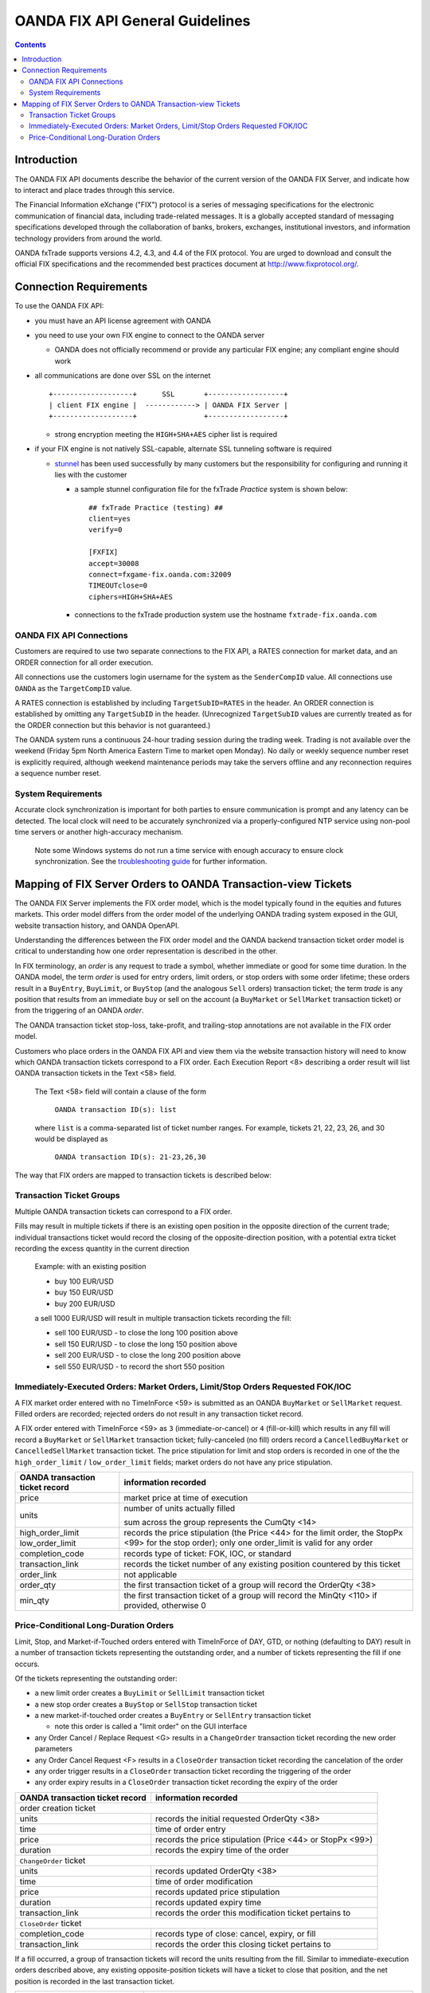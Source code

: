 .. _stunnel: http://www.stunnel.org/

================================
OANDA FIX API General Guidelines
================================

.. contents::

Introduction
============

The OANDA FIX API documents describe the behavior of the current version
of the OANDA FIX Server, and indicate how to interact and place trades
through this service.

The Financial Information eXchange ("FIX") protocol is a series of
messaging specifications for the electronic communication of financial
data, including trade-related messages. It is a globally accepted
standard of messaging specifications developed through the
collaboration of banks, brokers, exchanges, institutional investors,
and information technology providers from around the world.

OANDA fxTrade supports versions 4.2, 4.3, and 4.4 of the FIX
protocol. You are urged to download and consult the official FIX 
specifications and the recommended best practices document
at http://www.fixprotocol.org/.

Connection Requirements
=======================

To use the OANDA FIX API:

* you must have an API license agreement with OANDA

* you need to use your own FIX engine to connect to the OANDA server

  * OANDA does not officially recommend or provide any particular
    FIX engine; any compliant engine should work


* all communications are done over SSL on the internet

  ::

     +-------------------+      SSL       +------------------+
     | client FIX engine |  ------------> | OANDA FIX Server |
     +-------------------+                +------------------+

  * strong encryption meeting the ``HIGH+SHA+AES`` cipher list is 
    required


* if your FIX engine is not natively SSL-capable, alternate SSL 
  tunneling software is required

  * stunnel_ has been used successfully by many customers but the
    responsibility for configuring and running it lies with the customer

    * a sample stunnel configuration file for the fxTrade *Practice* 
      system is shown below:

      ::

         ## fxTrade Practice (testing) ##
         client=yes
         verify=0

         [FXFIX]
         accept=30008
         connect=fxgame-fix.oanda.com:32009
         TIMEOUTclose=0
         ciphers=HIGH+SHA+AES

    * connections to the fxTrade production system use the hostname
      ``fxtrade-fix.oanda.com``
         
OANDA FIX API Connections
-------------------------

Customers are required to use two separate connections to the FIX API,
a RATES connection for market data, and an ORDER connection for all
order execution.

All connections use the customers login username for the system as the
``SenderCompID`` value.  All connections use ``OANDA`` as the 
``TargetCompID`` value.

A RATES connection is established by including ``TargetSubID=RATES``
in the header.  An ORDER connection is established by omitting any
``TargetSubID`` in the header.  (Unrecognized ``TargetSubID`` values
are currently treated as for the ORDER connection but this behavior is
not guaranteed.)

The OANDA system runs a continuous 24-hour trading session during the
trading week.  Trading is not available over the weekend (Friday 5pm
North America Eastern Time to market open Monday).  No daily or
weekly sequence number reset is explicitly required, although weekend
maintenance periods may take the servers offline and any reconnection
requires a sequence number reset.

System Requirements
-------------------

Accurate clock synchronization is important for both parties to ensure
communication is prompt and any latency can be detected.  The local
clock will need to be accurately synchronized via a properly-configured
NTP service using non-pool time servers or another high-accuracy 
mechanism.

    Note some Windows systems do not run a time service with enough
    accuracy to ensure clock synchronization.  See the 
    `troubleshooting guide <./oanda-fix-api-troubleshooting.rst>`_ 
    for further information.

Mapping of FIX Server Orders to OANDA Transaction-view Tickets
==============================================================

The OANDA FIX Server implements the FIX order model, which is the model
typically found in the equities and futures markets.  This order model
differs from the order model of the underlying OANDA trading system
exposed in the GUI, website transaction history, and OANDA OpenAPI.

Understanding the differences between the FIX order model and the OANDA
backend transaction ticket order model is critical to understanding how
one order representation is described in the other.

In FIX terminology, an *order* is any request to trade a symbol, whether
immediate or good for some time duration.  In the OANDA model, the term
*order* is used for entry orders, limit orders, or stop orders with some 
order lifetime; these orders result in a ``BuyEntry``, ``BuyLimit``, or 
``BuyStop`` (and the analogous ``Sell`` orders) transaction ticket; the
term *trade* is any position that results from an immediate buy or sell 
on the account (a ``BuyMarket`` or ``SellMarket`` transaction ticket)
or from the triggering of an OANDA *order*.

The OANDA transaction ticket stop-loss, take-profit, and trailing-stop
annotations are not available in the FIX order model.

Customers who place orders in the OANDA FIX API and view them via the
website transaction history will need to know which OANDA transaction 
tickets correspond to a FIX order.  Each Execution Report <8>
describing a order result will list OANDA transaction tickets in the
Text <58> field.

    The Text <58> field will contain a clause of the form

        ``OANDA transaction ID(s): list``

    where ``list`` is a comma-separated list of ticket number ranges.
    For example, tickets 21, 22, 23, 26, and 30 would be displayed as

        ``OANDA transaction ID(s): 21-23,26,30``

The way that FIX orders are mapped to transaction tickets is described
below:

Transaction Ticket Groups
-------------------------

Multiple OANDA transaction tickets can correspond to a FIX order.

Fills may result in multiple tickets if there is an existing open 
position in the opposite direction of the current trade; individual
transactions ticket would record the closing of the opposite-direction
position, with a potential extra ticket recording the excess quantity
in the current direction

    Example: with an existing position

    * buy 100 EUR/USD

    * buy 150 EUR/USD

    * buy 200 EUR/USD

    a sell 1000 EUR/USD will result in multiple transaction tickets
    recording the fill:

    * sell 100 EUR/USD - to close the long 100 position above

    * sell 150 EUR/USD - to close the long 150 position above

    * sell 200 EUR/USD - to close the long 200 position above

    * sell 550 EUR/USD - to record the short 550 position


Immediately-Executed Orders: Market Orders, Limit/Stop Orders Requested FOK/IOC
-------------------------------------------------------------------------------

A FIX market order entered with no TimeInForce <59> is submitted as an
OANDA ``BuyMarket`` or ``SellMarket`` request.  Filled orders are 
recorded; rejected orders do not result in any transaction ticket record.

A FIX order entered with TimeInForce <59> as
``3`` (immediate-or-cancel) or ``4`` (fill-or-kill) which results in any
fill will record a ``BuyMarket`` or ``SellMarket`` transaction ticket; 
fully-canceled (no fill) orders record a ``CancelledBuyMarket``
or ``CancelledSellMarket`` transaction ticket.  The price stipulation
for limit and stop orders is recorded in one of the the
``high_order_limit`` / ``low_order_limit`` fields; market orders do not
have any price stipulation.

+-------------------+--------------------------------------------------+
| OANDA transaction | information recorded                             |
| ticket record     |                                                  |
+===================+==================================================+
| price             | market price at time of execution                |
+-------------------+--------------------------------------------------+
| units             | number of units actually filled                  |
|                   |                                                  |
|                   | sum across the group represents the CumQty <14>  |
+-------------------+--------------------------------------------------+
| high_order_limit  | records the price stipulation (the Price <44>    |
+-------------------+ for the limit order, the StopPx <99> for the     |
| low_order_limit   | stop order); only one order_limit is valid       |
|                   | for any order                                    |
+-------------------+--------------------------------------------------+
| completion_code   | records type of ticket: FOK, IOC, or standard    |
+-------------------+--------------------------------------------------+
| transaction_link  | records the ticket number of any existing        |
|                   | position countered by this ticket                |
+-------------------+--------------------------------------------------+
| order_link        | not applicable                                   |
+-------------------+--------------------------------------------------+
| order_qty         | the first transaction ticket of a group will     |
|                   | record the OrderQty <38>                         |
+-------------------+--------------------------------------------------+
| min_qty           | the first transaction ticket of a group will     |
|                   | record the MinQty <110> if provided, otherwise 0 |
+-------------------+--------------------------------------------------+

Price-Conditional Long-Duration Orders
--------------------------------------

Limit, Stop, and Market-if-Touched orders entered with TimeInForce of
DAY, GTD, or nothing (defaulting to DAY) result in a number of 
transaction tickets representing the outstanding order, and a number
of tickets representing the fill if one occurs.

Of the tickets representing the outstanding order:

* a new limit order creates a ``BuyLimit`` or ``SellLimit`` transaction
  ticket

* a new stop order creates a ``BuyStop`` or ``SellStop`` transaction
  ticket

* a new market-if-touched order creates a ``BuyEntry`` or ``SellEntry``
  transaction ticket

  * note this order is called a "limit order" on the GUI interface

* any Order Cancel / Replace Request <G> results in a ``ChangeOrder``
  transaction ticket recording the new order parameters

* any Order Cancel Request <F> results in a ``CloseOrder`` transaction
  ticket recording the cancelation of the order

* any order trigger results in a ``CloseOrder`` transaction ticket
  recording the triggering of the order

* any order expiry results in a ``CloseOrder`` transaction ticket
  recording the expiry of the order

+-------------------+--------------------------------------------------+
| OANDA transaction | information recorded                             |
| ticket record     |                                                  |
+===================+==================================================+
| order creation ticket                                                |
+-------------------+--------------------------------------------------+
| units             | records the initial requested OrderQty <38>      |
+-------------------+--------------------------------------------------+
| time              | time of order entry                              |
+-------------------+--------------------------------------------------+
| price             | records the price stipulation (Price <44> or     |
|                   | StopPx <99>)                                     |
+-------------------+--------------------------------------------------+
| duration          | records the expiry time of the order             |
+-------------------+--------------------------------------------------+
| ``ChangeOrder`` ticket                                               |
+-------------------+--------------------------------------------------+
| units             | records updated OrderQty <38>                    |
+-------------------+--------------------------------------------------+
| time              | time of order modification                       |
+-------------------+--------------------------------------------------+
| price             | records updated price stipulation                |
+-------------------+--------------------------------------------------+
| duration          | records updated expiry time                      |
+-------------------+--------------------------------------------------+
| transaction_link  | records the order this modification ticket       |
|                   | pertains to                                      |
+-------------------+--------------------------------------------------+
| ``CloseOrder`` ticket                                                |
+-------------------+--------------------------------------------------+
| completion_code   | records type of close: cancel, expiry, or fill   |
+-------------------+--------------------------------------------------+
| transaction_link  | records the order this closing ticket            |
|                   | pertains to                                      |
+-------------------+--------------------------------------------------+

If a fill occurred, a group of transaction tickets will record the units
resulting from the fill.  Similar to immediate-execution orders 
described above, any existing opposite-position tickets will have a
ticket to close that position, and the net position is recorded in the
last transaction ticket.

+-------------------+--------------------------------------------------+
| OANDA transaction | information recorded                             |
| ticket record     |                                                  |
+===================+==================================================+
| price             | price of fill; the value represents the          |
|                   | LastPx <31>                                      |
+-------------------+--------------------------------------------------+
| units             | number of units actually filled                  |
|                   |                                                  |
|                   | sum across the group represents the CumQty <14>  |
+-------------------+--------------------------------------------------+
| high_order_limit  | not applicable                                   |
+-------------------+                                                  |
| low_order_limit   |                                                  |
+-------------------+--------------------------------------------------+
| completion_code   |                                                  |
+-------------------+--------------------------------------------------+
| transaction_link  | records the ticket number of any existing        |
|                   | position countered by this ticket                |
+-------------------+--------------------------------------------------+
| order_link        | records the ticket number of the order entry     |
|                   | that this fill amount is a result of             |
+-------------------+--------------------------------------------------+

The diaspora record cannot be relied on to group position tickets 
resulting from one action together.  Please consult the execution 
reported list of ticket numbers instead.
